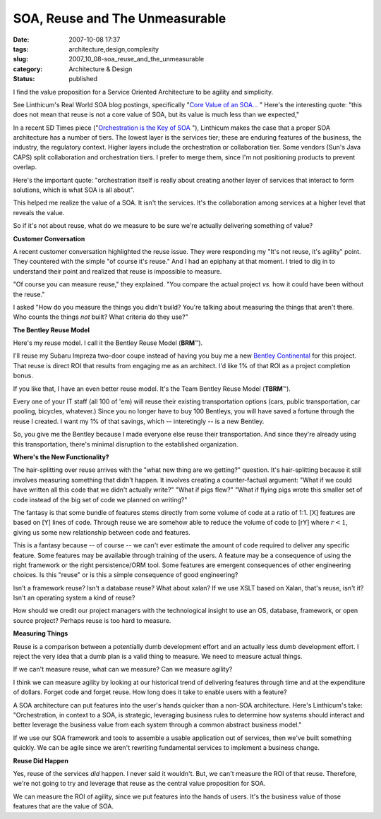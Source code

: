 SOA, Reuse and The Unmeasurable
===============================

:date: 2007-10-08 17:37
:tags: architecture,design,complexity
:slug: 2007_10_08-soa_reuse_and_the_unmeasurable
:category: Architecture & Design
:status: published







I find the value proposition for a Service Oriented Architecture to be agility and simplicity.



See Linthicum's Real World SOA blog postings, specifically "`Core Value of an SOA... <http://weblog.infoworld.com/realworldsoa/archives/2007/10/core_value_of_a.html>`_ "  Here's the interesting quote: "this does not mean that reuse is not a core value of SOA, but its value is much less than we expected,"



In a recent SD Times piece ("`Orchestration is the Key of SOA <http://www.sdtimes.com/article/column-20070915-02.html>`_ "), Linthicum makes the case that a proper SOA architecture has a number of tiers.  The lowest layer is the services tier; these are enduring features of the business, the industry, the regulatory context.  Higher layers include the orchestration or collaboration tier.  Some vendors (Sun's Java CAPS) split collaboration and orchestration tiers.  I prefer to merge them, since I'm not positioning products to prevent overlap.



Here's the important quote: "orchestration itself is really about creating another layer of services that interact to form solutions, which is what SOA is all about".  



This helped me realize the value of a SOA.  It isn't the services.  It's the collaboration among services at a higher level that reveals the value.



So if it's not about reuse, what do we measure to be sure we're actually delivering something of value?



:strong:`Customer Conversation`



A recent customer conversation highlighted the reuse issue.  They were responding my "It's not reuse, it's agility" point.  They countered with the simple "of course it's reuse."  And I had an epiphany at that moment.  I tried to dig in to understand their point and realized that reuse is impossible to measure.



"Of course you can measure reuse," they explained.  "You compare the actual project :emphasis:`vs.` how it could have been without the reuse."



I asked "How do you measure the things you didn't build?  You're talking about measuring the things that aren't there.  Who counts the things :emphasis:`not`  built?  What criteria do they use?"



:strong:`The Bentley Reuse Model`



Here's my reuse model.  I call it the Bentley Reuse Model (:strong:`BRM`\ ™).



I'll reuse my Subaru Impreza two-door coupe instead of having you buy me a new `Bentley Continental <http://www.carsdirect.com/2006/bentley/continental_gt>`_  for this project.  That reuse is direct ROI that results from engaging me as an architect.  I'd like 1% of that ROI as a project completion bonus.



If you like that, I have an even better reuse model.  It's the Team Bentley Reuse Model (:strong:`TBRM`\ ™). 



Every one of your IT staff (all 100 of 'em) will reuse their existing transportation options (cars, public transportation, car pooling, bicycles, whatever.)  Since you no longer have to buy 100 Bentleys, you will have saved a fortune through the reuse I created.  I want my 1% of that savings, which -- interetingly -- is a new Bentley.  



So, you give me the Bentley because I made everyone else reuse their transportation.  And since they're already using this transportation, there's minimal disruption to the established organization.



:strong:`Where's the New Functionality?`



The hair-splitting over reuse arrives with the "what new thing are we getting?" question.  It's hair-splitting because it still involves measuring something that didn't happen.  It involves creating a counter-factual argument:  "What if we could have written all this code that we didn't actually write?"  "What if pigs flew?"  "What if flying pigs wrote this smaller set of code instead of the big set of code we planned on writing?"



The fantasy is that some bundle of features stems directly from some volume of code at a ratio of 1:1.  [X] features are based on [Y] lines of code.  Through reuse we are somehow able to reduce the volume of code to [rY] where :math:`r < 1`, giving us some new relationship between code and features.



This is a fantasy because -- of course -- we can't ever estimate the amount of code required to deliver any specific feature.  Some features may be available through training of the users.  A feature may be a consequence of using the right framework or the right persistence/ORM tool.  Some features are emergent consequences of other engineering choices.  Is this "reuse" or is this a simple consequence of good engineering?



Isn't a framework reuse?  Isn't a database reuse?  What about xalan?  If we use XSLT based on Xalan, that's reuse, isn't it?  Isn't an operating system a kind of reuse?  



How should we credit our project managers with the technological insight to use an OS, database, framework, or open source project?  Perhaps reuse is too hard to measure.



:strong:`Measuring Things`



Reuse is a comparison between a potentially dumb development effort and an actually less dumb development effort.  I reject the very idea that a dumb plan is a valid thing to measure.  We need to measure actual things.



If we can't measure reuse, what can we measure?  Can we measure agility? 



I think we can measure agility by looking at our historical trend of delivering features through time and at the expenditure of dollars.  Forget code and forget reuse.  How long does it take to enable users with a feature?



A SOA architecture can put features into the user's hands quicker than a non-SOA architecture.  Here's Linthicum's take: "Orchestration, in context to a SOA, is strategic, leveraging business rules to determine how systems should interact and better leverage the business value from each system through a common abstract business model."  



If we use our SOA framework and tools to assemble a usable application out of services, then we've built something quickly.  We can be agile since we aren't rewriting fundamental services to implement a business change.



:strong:`Reuse Did Happen`



Yes, reuse of the services :emphasis:`did`  happen.  I never said it wouldn't.  But, we can't measure the ROI of that reuse.  Therefore, we're not going to try and leverage that reuse as the central value proposition for SOA.  



We can measure the ROI of agility, since we put features into the hands of users.  It's the business value of those features that are the value of SOA.




